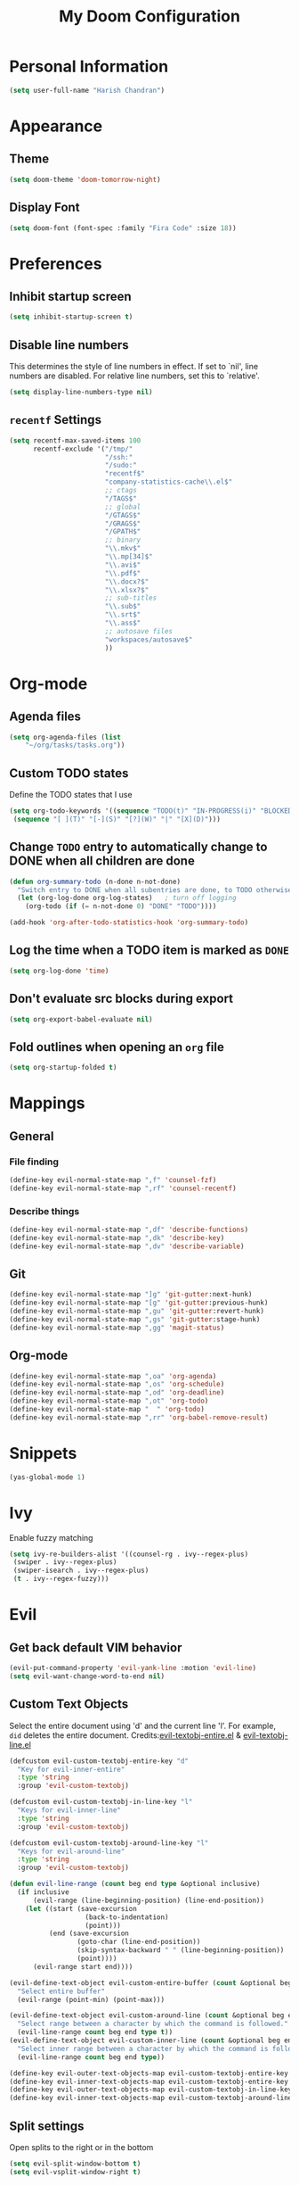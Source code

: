 #+TITLE: My Doom Configuration

* Personal Information
#+BEGIN_SRC emacs-lisp
(setq user-full-name "Harish Chandran")
#+END_SRC

* Appearance
** Theme
#+BEGIN_SRC emacs-lisp
(setq doom-theme 'doom-tomorrow-night)
#+END_SRC

** Display Font
#+BEGIN_SRC emacs-lisp
(setq doom-font (font-spec :family "Fira Code" :size 18))
#+END_SRC

* Preferences
** Inhibit startup screen
#+BEGIN_SRC emacs-lisp
(setq inhibit-startup-screen t)
#+END_SRC

** Disable line numbers
This determines the style of line numbers in effect. If set to `nil', line
numbers are disabled. For relative line numbers, set this to `relative'.
#+BEGIN_SRC emacs-lisp
(setq display-line-numbers-type nil)
#+END_SRC

** =recentf= Settings

#+BEGIN_SRC emacs-lisp
(setq recentf-max-saved-items 100
      recentf-exclude '("/tmp/"
                        "/ssh:"
                        "/sudo:"
                        "recentf$"
                        "company-statistics-cache\\.el$"
                        ;; ctags
                        "/TAGS$"
                        ;; global
                        "/GTAGS$"
                        "/GRAGS$"
                        "/GPATH$"
                        ;; binary
                        "\\.mkv$"
                        "\\.mp[34]$"
                        "\\.avi$"
                        "\\.pdf$"
                        "\\.docx?$"
                        "\\.xlsx?$"
                        ;; sub-titles
                        "\\.sub$"
                        "\\.srt$"
                        "\\.ass$"
                        ;; autosave files
                        "workspaces/autosave$"
                        ))
#+END_SRC

* Org-mode
** Agenda files
#+BEGIN_SRC emacs-lisp
(setq org-agenda-files (list
    "~/org/tasks/tasks.org"))
#+END_SRC

** Custom TODO states
Define the TODO states that I use
#+BEGIN_SRC emacs-lisp
(setq org-todo-keywords '((sequence "TODO(t)" "IN-PROGRESS(i)" "BLOCKED(b)" "|" "DONE(d)" "KILL(k)")
 (sequence "[ ](T)" "[-](S)" "[?](W)" "|" "[X](D)")))
#+END_SRC

** Change =TODO= entry to automatically change to DONE when all children are done
#+BEGIN_SRC emacs-lisp
(defun org-summary-todo (n-done n-not-done)
  "Switch entry to DONE when all subentries are done, to TODO otherwise."
  (let (org-log-done org-log-states)   ; turn off logging
    (org-todo (if (= n-not-done 0) "DONE" "TODO"))))

(add-hook 'org-after-todo-statistics-hook 'org-summary-todo)
#+END_SRC

** Log the time when a TODO item is marked as =DONE=
#+BEGIN_SRC emacs-lisp
(setq org-log-done 'time)
#+END_SRC

** Don't evaluate src blocks during export
#+BEGIN_SRC emacs-lisp
(setq org-export-babel-evaluate nil)
#+END_SRC

** Fold outlines when opening an =org= file
#+BEGIN_SRC emacs-lisp
(setq org-startup-folded t)
#+END_SRC

* Mappings
** General
*** File finding
#+BEGIN_SRC emacs-lisp
(define-key evil-normal-state-map ",f" 'counsel-fzf)
(define-key evil-normal-state-map ",rf" 'counsel-recentf)
#+END_SRC

*** Describe things
#+BEGIN_SRC emacs-lisp
(define-key evil-normal-state-map ",df" 'describe-functions)
(define-key evil-normal-state-map ",dk" 'describe-key)
(define-key evil-normal-state-map ",dv" 'describe-variable)
#+END_SRC

** Git
#+BEGIN_SRC emacs-lisp
(define-key evil-normal-state-map "]g" 'git-gutter:next-hunk)
(define-key evil-normal-state-map "[g" 'git-gutter:previous-hunk)
(define-key evil-normal-state-map ",gu" 'git-gutter:revert-hunk)
(define-key evil-normal-state-map ",gs" 'git-gutter:stage-hunk)
(define-key evil-normal-state-map ",gg" 'magit-status)
#+END_SRC

** Org-mode
#+BEGIN_SRC emacs-lisp
(define-key evil-normal-state-map ",oa" 'org-agenda)
(define-key evil-normal-state-map ",os" 'org-schedule)
(define-key evil-normal-state-map ",od" 'org-deadline)
(define-key evil-normal-state-map ",ot" 'org-todo)
(define-key evil-normal-state-map "  " 'org-todo)
(define-key evil-normal-state-map ",rr" 'org-babel-remove-result)
#+END_SRC

* Snippets

#+BEGIN_SRC emacs-lisp
(yas-global-mode 1)
#+END_SRC

* Ivy
Enable fuzzy matching

#+BEGIN_SRC emacs-lisp
(setq ivy-re-builders-alist '((counsel-rg . ivy--regex-plus)
 (swiper . ivy--regex-plus)
 (swiper-isearch . ivy--regex-plus)
 (t . ivy--regex-fuzzy)))
#+END_SRC

* Evil
** Get back default VIM behavior
#+BEGIN_SRC emacs-lisp
(evil-put-command-property 'evil-yank-line :motion 'evil-line)
(setq evil-want-change-word-to-end nil)
#+END_SRC

** Custom Text Objects
Select the entire document using 'd' and the current line 'l'. For example, =did= deletes the entire
document. Credits:[[github:https://github.com/syohex/evil-textobj-entire/blob/master/evil-textobj-entire.el][evil-textobj-entire.el]] & [[github:https://github.com/emacsorphanage/evil-textobj-line/blob/master/evil-textobj-line.el][evil-textobj-line.el]]
#+BEGIN_SRC emacs-lisp
(defcustom evil-custom-textobj-entire-key "d"
  "Key for evil-inner-entire"
  :type 'string
  :group 'evil-custom-textobj)

(defcustom evil-custom-textobj-in-line-key "l"
  "Keys for evil-inner-line"
  :type 'string
  :group 'evil-custom-textobj)

(defcustom evil-custom-textobj-around-line-key "l"
  "Keys for evil-around-line"
  :type 'string
  :group 'evil-custom-textobj)

(defun evil-line-range (count beg end type &optional inclusive)
  (if inclusive
      (evil-range (line-beginning-position) (line-end-position))
    (let ((start (save-excursion
                   (back-to-indentation)
                   (point)))
          (end (save-excursion
                 (goto-char (line-end-position))
                 (skip-syntax-backward " " (line-beginning-position))
                 (point))))
      (evil-range start end))))

(evil-define-text-object evil-custom-entire-buffer (count &optional beg end type)
  "Select entire buffer"
  (evil-range (point-min) (point-max)))

(evil-define-text-object evil-custom-around-line (count &optional beg end type)
  "Select range between a character by which the command is followed."
  (evil-line-range count beg end type t))
(evil-define-text-object evil-custom-inner-line (count &optional beg end type)
  "Select inner range between a character by which the command is followed."
  (evil-line-range count beg end type))

(define-key evil-outer-text-objects-map evil-custom-textobj-entire-key 'evil-custom-entire-buffer)
(define-key evil-inner-text-objects-map evil-custom-textobj-entire-key 'evil-custom-entire-buffer)
(define-key evil-outer-text-objects-map evil-custom-textobj-in-line-key 'evil-custom-around-line)
(define-key evil-inner-text-objects-map evil-custom-textobj-around-line-key 'evil-custom-inner-line)
#+END_SRC

** Split settings
Open splits to the right or in the bottom
#+BEGIN_SRC emacs-lisp
(setq evil-split-window-bottom t)
(setq evil-vsplit-window-right t)
#+END_SRC
* Git gutter
#+BEGIN_SRC emacs-lisp
(custom-set-variables
 '(git-gutter:update-interval 2))
#+END_SRC
